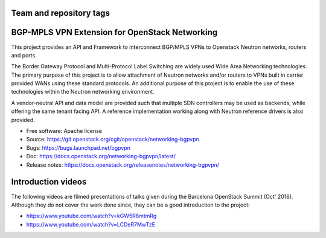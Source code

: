 ========================
Team and repository tags
========================

.. image:: https://governance.openstack.org/tc/badges/networking-bgpvpn.svg
    :target: https://governance.openstack.org/tc/reference/tags/index.html

.. Change things from this point on

===============================================
BGP-MPLS VPN Extension for OpenStack Networking
===============================================

This project provides an API and Framework to interconnect BGP/MPLS VPNs
to Openstack Neutron networks, routers and ports.

The Border Gateway Protocol and Multi-Protocol Label Switching are widely
used Wide Area Networking technologies. The primary purpose of this project
is to allow attachment of Neutron networks and/or routers to VPNs built in
carrier provided WANs using these standard protocols. An additional purpose
of this project is to enable the use of these technologies within the Neutron
networking environment.

A vendor-neutral API and data model are provided such that multiple SDN
controllers may be used as backends, while offering the same tenant facing API.
A reference implementation working along with Neutron reference drivers is
also provided.

* Free software: Apache license
* Source: https://git.openstack.org/cgit/openstack/networking-bgpvpn
* Bugs: https://bugs.launchpad.net/bgpvpn
* Doc: https://docs.openstack.org/networking-bgpvpn/latest/
* Release notes: https://docs.openstack.org/releasenotes/networking-bgpvpn/

===================
Introduction videos
===================

The following videos are filmed presentations of talks given during the
Barcelona OpenStack Summit (Oct' 2016). Although they do not cover the work
done since, they can be a good introduction to the project:

* https://www.youtube.com/watch?v=kGW5R8mtmRg
* https://www.youtube.com/watch?v=LCDeR7MwTzE
